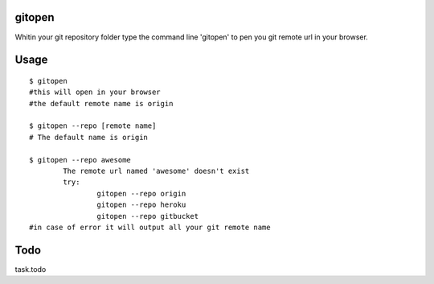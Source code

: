 gitopen
=====
Whitin your git repository folder type the command line 'gitopen' to pen you git remote url in your  browser.


Usage
=====

::

		$ gitopen
		#this will open in your browser
		#the default remote name is origin

		$ gitopen --repo [remote name]
		# The default name is origin

		$ gitopen --repo awesome
			The remote url named 'awesome' doesn't exist
			try:
				gitopen --repo origin
				gitopen --repo heroku
				gitopen --repo gitbucket
		#in case of error it will output all your git remote name


Todo
=====
task.todo